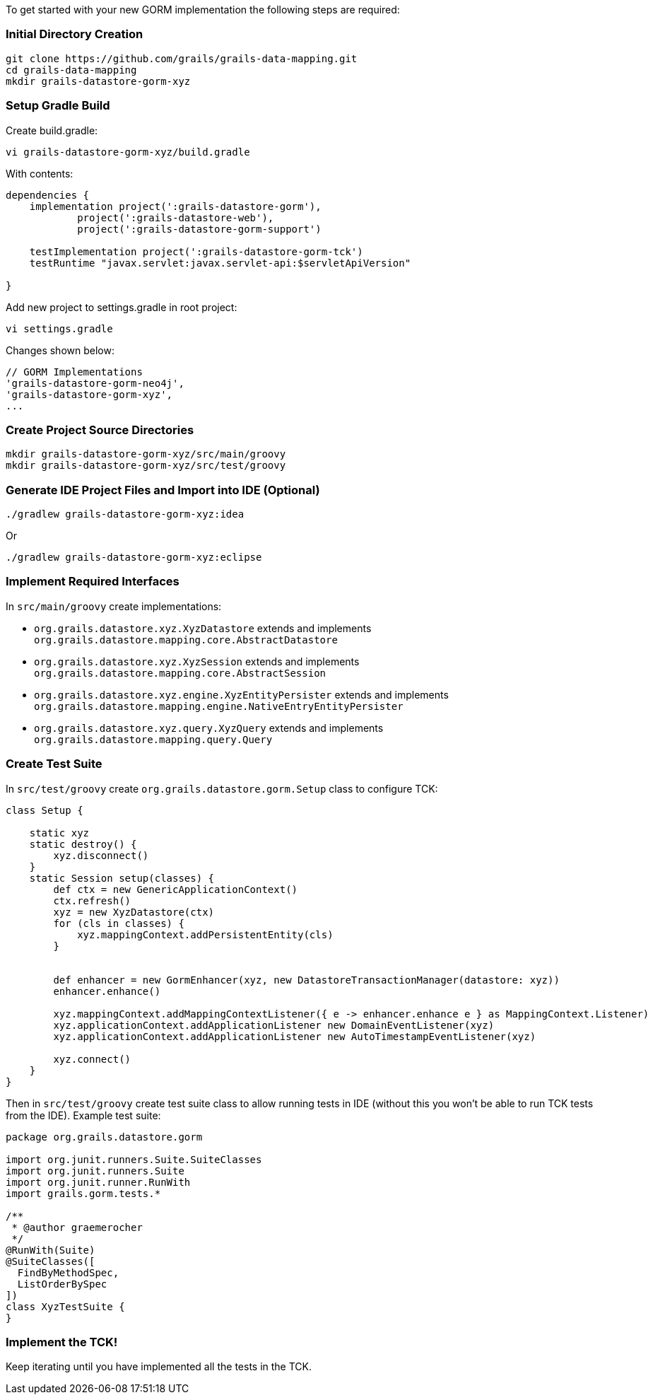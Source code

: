 To get started with your new GORM implementation the following steps are required:


=== Initial Directory Creation


----
git clone https://github.com/grails/grails-data-mapping.git
cd grails-data-mapping
mkdir grails-datastore-gorm-xyz
----


=== Setup Gradle Build


Create build.gradle:

----
vi grails-datastore-gorm-xyz/build.gradle
----

With contents:

[source,groovy]
----
dependencies {
    implementation project(':grails-datastore-gorm'),
            project(':grails-datastore-web'),
            project(':grails-datastore-gorm-support')
            
    testImplementation project(':grails-datastore-gorm-tck')
    testRuntime "javax.servlet:javax.servlet-api:$servletApiVersion"

}
----

Add new project to settings.gradle in root project:

----
vi settings.gradle
----

Changes shown below:

[source,groovy]
----
// GORM Implementations
'grails-datastore-gorm-neo4j',
'grails-datastore-gorm-xyz',
...
----


=== Create Project Source Directories


----
mkdir grails-datastore-gorm-xyz/src/main/groovy
mkdir grails-datastore-gorm-xyz/src/test/groovy
----


=== Generate IDE Project Files and Import into IDE (Optional)


----
./gradlew grails-datastore-gorm-xyz:idea
----

Or

----
./gradlew grails-datastore-gorm-xyz:eclipse
----


=== Implement Required Interfaces


In `src/main/groovy` create implementations:

* `org.grails.datastore.xyz.XyzDatastore` extends and implements `org.grails.datastore.mapping.core.AbstractDatastore` 
* `org.grails.datastore.xyz.XyzSession` extends and implements `org.grails.datastore.mapping.core.AbstractSession` 
* `org.grails.datastore.xyz.engine.XyzEntityPersister` extends and implements `org.grails.datastore.mapping.engine.NativeEntryEntityPersister` 
* `org.grails.datastore.xyz.query.XyzQuery` extends and implements `org.grails.datastore.mapping.query.Query`


=== Create Test Suite 


In `src/test/groovy` create `org.grails.datastore.gorm.Setup` class to configure TCK:

[source,groovy]
----
class Setup {

    static xyz
    static destroy() {
        xyz.disconnect()
    }
    static Session setup(classes) {
        def ctx = new GenericApplicationContext()
        ctx.refresh()
        xyz = new XyzDatastore(ctx)
        for (cls in classes) {
            xyz.mappingContext.addPersistentEntity(cls)
        }


        def enhancer = new GormEnhancer(xyz, new DatastoreTransactionManager(datastore: xyz))
        enhancer.enhance()

        xyz.mappingContext.addMappingContextListener({ e -> enhancer.enhance e } as MappingContext.Listener)
        xyz.applicationContext.addApplicationListener new DomainEventListener(xyz)
        xyz.applicationContext.addApplicationListener new AutoTimestampEventListener(xyz)

        xyz.connect()
    }
}
----

Then in `src/test/groovy` create test suite class to allow running tests in IDE (without this you won't be able to run TCK tests from the IDE). Example test suite:

[source,groovy]
----
package org.grails.datastore.gorm

import org.junit.runners.Suite.SuiteClasses
import org.junit.runners.Suite
import org.junit.runner.RunWith
import grails.gorm.tests.*

/**
 * @author graemerocher
 */
@RunWith(Suite)
@SuiteClasses([
  FindByMethodSpec,
  ListOrderBySpec
])
class XyzTestSuite {
}
----


=== Implement the TCK!


Keep iterating until you have implemented all the tests in the TCK.

